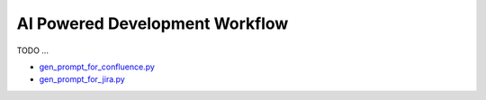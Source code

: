AI Powered Development Workflow
==============================================================================
TODO ...

- `gen_prompt_for_confluence.py <https://github.com/MacHu-GWU/pyatlassian-project/blob/main/genai/chat/impl/gen_prompt_for_confluence.py>`_
- `gen_prompt_for_jira.py <https://github.com/MacHu-GWU/pyatlassian-project/blob/main/genai/chat/impl/gen_prompt_for_jira.py>`_
